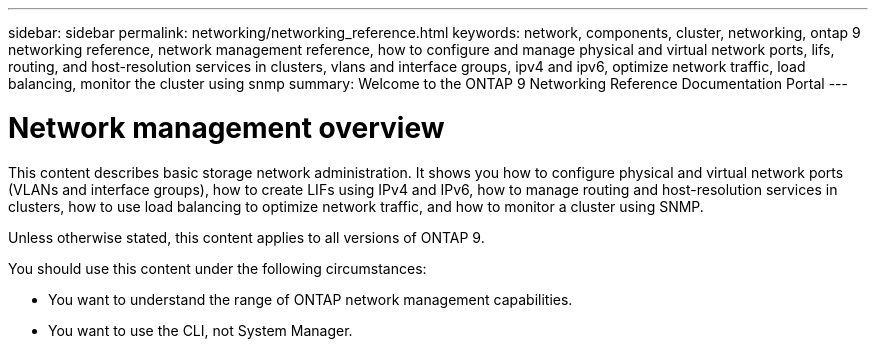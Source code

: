 ---
sidebar: sidebar
permalink: networking/networking_reference.html
keywords: network, components, cluster, networking, ontap 9 networking reference, network management reference, how to configure and manage physical and virtual network ports, lifs, routing, and host-resolution services in clusters, vlans and interface groups, ipv4 and ipv6, optimize network traffic, load balancing, monitor the cluster using snmp
summary: Welcome to the ONTAP 9 Networking Reference Documentation Portal
---

= Network management overview
:hardbreaks:
:nofooter:
:icons: font
:linkattrs:
:imagesdir: ./media/

[.lead]
This content describes basic storage network administration. It shows you how to configure physical and virtual network ports (VLANs and interface groups), how to create LIFs using IPv4 and IPv6, how to manage routing and host-resolution services in clusters, how to use load balancing to optimize network traffic, and how to monitor a cluster using SNMP.

Unless otherwise stated, this content applies to all versions of ONTAP 9.

You should use this content under the following circumstances:

* You want to understand the range of ONTAP network management capabilities.
* You want to use the CLI, not System Manager.

// restructured: March 2021
// enhanced keywords May 2021
